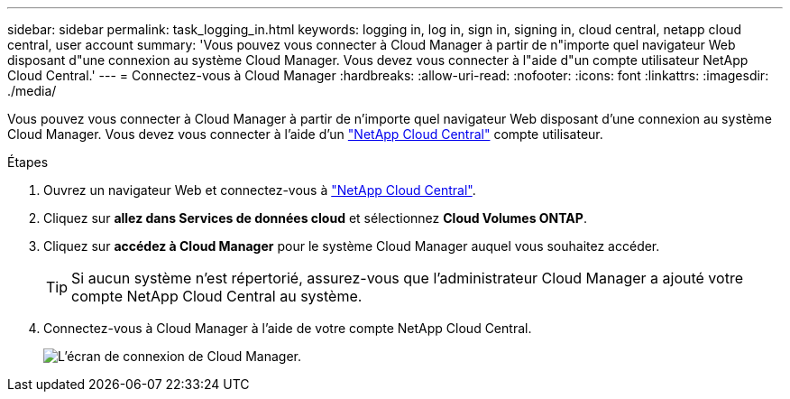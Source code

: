 ---
sidebar: sidebar 
permalink: task_logging_in.html 
keywords: logging in, log in, sign in, signing in, cloud central, netapp cloud central, user account 
summary: 'Vous pouvez vous connecter à Cloud Manager à partir de n"importe quel navigateur Web disposant d"une connexion au système Cloud Manager. Vous devez vous connecter à l"aide d"un compte utilisateur NetApp Cloud Central.' 
---
= Connectez-vous à Cloud Manager
:hardbreaks:
:allow-uri-read: 
:nofooter: 
:icons: font
:linkattrs: 
:imagesdir: ./media/


[role="lead"]
Vous pouvez vous connecter à Cloud Manager à partir de n'importe quel navigateur Web disposant d'une connexion au système Cloud Manager. Vous devez vous connecter à l'aide d'un https://cloud.netapp.com["NetApp Cloud Central"^] compte utilisateur.

.Étapes
. Ouvrez un navigateur Web et connectez-vous à https://cloud.netapp.com["NetApp Cloud Central"^].
. Cliquez sur *allez dans Services de données cloud* et sélectionnez *Cloud Volumes ONTAP*.
. Cliquez sur *accédez à Cloud Manager* pour le système Cloud Manager auquel vous souhaitez accéder.
+

TIP: Si aucun système n'est répertorié, assurez-vous que l'administrateur Cloud Manager a ajouté votre compte NetApp Cloud Central au système.

. Connectez-vous à Cloud Manager à l'aide de votre compte NetApp Cloud Central.
+
image:screenshot_login.gif["L'écran de connexion de Cloud Manager."]


